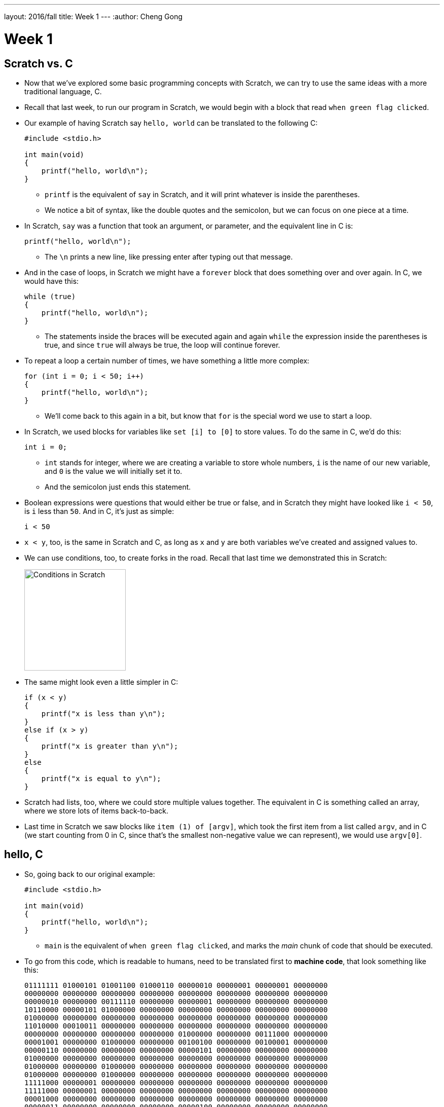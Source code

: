 ---
layout: 2016/fall
title: Week 1
---
:author: Cheng Gong

= Week 1

[t=0m0s]
== Scratch vs. C

* Now that we've explored some basic programming concepts with Scratch, we can try to use the same ideas with a more traditional language, C.
* Recall that last week, to run our program in Scratch, we would begin with a block that read `when green flag clicked`.
* Our example of having Scratch say `hello, world` can be translated to the following C:
+
[source, c]
----
#include <stdio.h>

int main(void)
{
    printf("hello, world\n");
}
----
** `printf` is the equivalent of `say` in Scratch, and it will print whatever is inside the parentheses.
** We notice a bit of syntax, like the double quotes and the semicolon, but we can focus on one piece at a time.
* In Scratch, `say` was a function that took an argument, or parameter, and the equivalent line in C is:
+
[source, c]
----
printf("hello, world\n");
----
** The `\n` prints a new line, like pressing enter after typing out that message.
* And in the case of loops, in Scratch we might have a `forever` block that does something over and over again. In C, we would have this:
+
[source, c]
----
while (true)
{
    printf("hello, world\n");
}
----
** The statements inside the braces will be executed again and again `while` the expression inside the parentheses is true, and since `true` will always be true, the loop will continue forever.
* To repeat a loop a certain number of times, we have something a little more complex:
+
[source, c]
----
for (int i = 0; i < 50; i++)
{
    printf("hello, world\n");
}
----
** We'll come back to this again in a bit, but know that `for` is the special word we use to start a loop.
* In Scratch, we used blocks for variables like `set [i] to [0]` to store values. To do the same in C, we'd do this:
+
[source, c]
----
int i = 0;
----
** `int` stands for integer, where we are creating a variable to store whole numbers, `i` is the name of our new variable, and `0` is the value we will initially set it to.
** And the semicolon just ends this statement.
* Boolean expressions were questions that would either be true or false, and in Scratch they might have looked like `i < 50`, is `i` less than `50`. And in C, it's just as simple:
+
[source, c]
----
i < 50
----
* `x < y`, too, is the same in Scratch and C, as long as `x` and `y` are both variables we've created and assigned values to.
* We can use conditions, too, to create forks in the road. Recall that last time we demonstrated this in Scratch:
+
image::conditions.png[alt="Conditions in Scratch", width=200]
* The same might look even a little simpler in C:
+
[source, c]
----
if (x < y)
{
    printf("x is less than y\n");
}
else if (x > y)
{
    printf("x is greater than y\n");
}
else
{
    printf("x is equal to y\n");
}
----
* Scratch had lists, too, where we could store multiple values together. The equivalent in C is something called an array, where we store lots of items back-to-back.
* Last time in Scratch we saw blocks like `item (1) of [argv]`, which took the first item from a list called `argv`, and in C (we start counting from 0 in C, since that's the smallest non-negative value we can represent), we would use `argv[0]`.

[t=8m59s]
== hello, C

* So, going back to our original example:
+
[source, c]
----
#include <stdio.h>

int main(void)
{
    printf("hello, world\n");
}
----
** `main` is the equivalent of `when green flag clicked`, and marks the _main_ chunk of code that should be executed.
* To go from this code, which is readable to humans, need to be translated first to *machine code*, that look something like this:
+
[source, c]
----
01111111 01000101 01001100 01000110 00000010 00000001 00000001 00000000
00000000 00000000 00000000 00000000 00000000 00000000 00000000 00000000
00000010 00000000 00111110 00000000 00000001 00000000 00000000 00000000
10110000 00000101 01000000 00000000 00000000 00000000 00000000 00000000
01000000 00000000 00000000 00000000 00000000 00000000 00000000 00000000
11010000 00010011 00000000 00000000 00000000 00000000 00000000 00000000
00000000 00000000 00000000 00000000 01000000 00000000 00111000 00000000
00001001 00000000 01000000 00000000 00100100 00000000 00100001 00000000
00000110 00000000 00000000 00000000 00000101 00000000 00000000 00000000
01000000 00000000 00000000 00000000 00000000 00000000 00000000 00000000
01000000 00000000 01000000 00000000 00000000 00000000 00000000 00000000
01000000 00000000 01000000 00000000 00000000 00000000 00000000 00000000
11111000 00000001 00000000 00000000 00000000 00000000 00000000 00000000
11111000 00000001 00000000 00000000 00000000 00000000 00000000 00000000
00001000 00000000 00000000 00000000 00000000 00000000 00000000 00000000
00000011 00000000 00000000 00000000 00000100 00000000 00000000 00000000
00111000 00000010 00000000 00000000 00000000 00000000 00000000 00000000
00111000 00000010 01000000 00000000 00000000 00000000 00000000 00000000
00111000 00000010 01000000 00000000 00000000 00000000 00000000 00000000
00011100 00000000 00000000 00000000 00000000 00000000 00000000 00000000
...
----
** You'll be asked to write this from memory for the test, so start memorizing now! Just kidding.
* But you do need to remember that, at the end of the day, computers only operate with binary, ``0``s and ``1``s, and so each of these patterns of ``0``s and ``1``s represent a special instruction to the CPU, central processing unit, of the computer. Some patterns will mean "print this to the screen," some patterns "add these two numbers," or any of a large number of operations.
* We don't need to create this by hand, since there is software called *compilers*, which take code written in C and readable by humans (*source code*), and translates it to machine code.
* We're all using slightly different operating systems on our computer, like macOS or Windows or others, and just so everyone is on the same page (get it?), we'll use a cloud-based integrated development environment called https://cs50.io[CS50 IDE].
** What does that actually mean? This is a web-based programming environment based on a platform called Cloud9, which allowed us to pre-install standard software and configure it the same way for everyone.
* We can visit the page (heh), create a free account, and see something like this:
+
image::ide.png[alt="CS50 IDE", width=600]
** On the left is where we can see our files in the cloud, on the right is where we edit our code, and the strange box at the bottom is called a `terminal`, a command-line interface (CLI) where we can type in commands directly to our computer. In this case, these commands will be sent to the computer in the cloud, and we'll use it to compile our code or run our programs.
* We'll jump right in with making our first program, and first we'll save a file using `File > Save as`:
+
image::save.png[alt="Saving in CS50 IDE", width=300]
* Now we have a file called `hello.c`, since files with source code for C end in `.c` by convention. We'll type in the same example to the editor:
+
[source, c]
----
#include <stdio.h>

int main(void)
{
    printf("hello, world\n");
}
----
* On our own computers, we might be used to double-clicking an icon of a program to rn it. The cloud computers we use run an operating system called Linux, which oftentimes do come with a graphical user interface (GUI), but is better known for its command-line interface, and so we'll use that.
* To do that, in the bottom panel we'll type `clang hello.c` as follows:
+
[source]
----
~/workspace/ $ clang hello.c
----
** `clang` (as in C language) is a compiler, so we're just asking it to compile our `hello.c` file.
** `~/workspace/` just means that we're in the folder called `workspace` in which `hello.c` lives (we can verify this by looking at the file list on the left), and `$` is just a prompt, indicating that we'll be typing our command there.
* After we press enter, we don't see anything in particular:
+
[source]
----
~/workspace/ $ clang hello.c
~/workspace/ $
----
* It turns out that the default name for compiled programs is `a.out`, and we can run it with:
+
[source]
----
~/workspace/ $ ./a.out
hello, world
~/workspace/ $
----
** Notice that it printed what we wanted successfully, and also moved our cursor to the next line. Recall that our source code had the extra `\n` to create this new line.
* If we were to remove that from our source code, and remember to save, we can recompile our program and see this:
+
[source]
----
~/workspace/ $ clang hello.c
~/workspace/ $ ./a.out
hello, world~/workspace/ $
----
** It still worked, but our next prompt ended up at the same line.
* So we change it back, and remember, every time we change our source code we also need to recompile it.
* We can also ask our new friend clang to save the program as something with a nicer name, by passing it command-line arguments (also called flags or switches):
+
[source]
----
~/workspace/ $ clang -o hello hello.c
----
** So in the middle we've added `-o` for `output` and specified it to be `hello`.
* So now we can press enter, and be able to run `./hello`.
* But this seems like it'll be more and more of a hassle as we have bigger, more complex programs. So there's actually yet another program, called `make`, that we'll use.
* But first, some cleanup. We'll run `ls` to show all the files in our `workspace` folder:
+
[source]
----
~/workspace/ $ ls
a.out*  hello*  hello.c
----
** This lists the files, which matches what we see on the left side. We could delete it with the GUI on the left side, but we could also:
+
[source]
----
~/workspace/ $ rm a.out
----
** This command, `rm` removes a file. It asks us to confirm, and we'll type `y` for yes.
* Executable programs, that we can run, are also shown by `ls` with a `*` and in a special color.
* So we can run `make`:
+
[source]
----
~/workspace/ $ make hello
----
** This program will create a `hello` executable program from a source code file called `hello.c`, all of which it infers from that one word.
** After we press enter, we see a really long command that starts with `clang` but passes in a lot more options (which we'll eventually need), but notice that we again will have a `hello` file in our directory that we can run.
* Other Linux command-line, er, commands include:
** `cd` for change directory, to move around to different folders
** `ls` which we've seen
** `mkdir` to make a directory
** `rm` to remove a file
** `rmdir` to remove a directory

[t=28m36s]
== The CS50 Library

* So let's build more interesting programs.
* To get inputs from users, we've implemented some custom functions:
** `get_char`
** `get_double`
** `get_float`
** `get_int`
** `get_long_long`
** `get_string`
* We'll create a file called `string.c` (a string is just a sequence of characters):
+
[source, c]
----
#include <cs50.h>
#include <stdio.h>

int main(void)
{
    string name = get_string();
    printf("hello, %s\n", name);
}
----
** The first lines include libraries, or groups of custom functions we can use in our own code. `cs50.h` contains the custom functions above, and `stdio.h` (Standard Input and Output) contains basic C functions like `printf`. `cs50.h` also includes a special type of variable called `string`, which C doesn't have built in.
** In our `main` functions, we first create a `string` variable called `name`, and use a function called `get_string`. We need to end it with `()` because we want to run the function, even if we don't have any arguments to pass to it. The results of `get_string` will then be stored back into `name`.
** Then in the next line, we'll use a strange syntax, `%s`, to include the value of a variable into what gets printed out. If we just used `printf("hello, name\n")`, it would literally just print `hello, name`. But with `%s` we can include `name` as a variable.
* Now we can type `make string`, and `./string`. But it looks like nothing is happening. Well, it's just waiting for our input, waiting to get a string from us. So we'll type in `David`, press enter, and see that it replies with `hello, David` like we might expect. Cool!
* But let's make it a little less confusing. Before we `get_string`, let's print some instructions out:
+
[source, c]
----
#include <cs50.h>
#include <stdio.h>

int main(void)
{
    printf("Name: ");
    string name = get_string();
    printf("hello, %s\n", name);
}
----
** Then the prompt that waits will be next to `Name: `.
* We've built a simple program step by step, line by line, with baby steps, and generally this is a good strategy for writing programs, since we can check our work at each stage and make sure what we've done so far works as expected.
* Let's do something a little different:
+
[source, c]
----
#include <cs50.h>
#include <stdio.h>

int main(void)
{
    int i = get_int();
    printf("hello, %i\n", i);
}
----
** Now we're getting an integer, storing it in a variable called `i`, and giving it to `printf` as a `%i` since `%s` substitutes a string but we know `i` is an integer.
** If we compile this, run it, and type in something like `David`, it will tell us to `Retry` until we type in something that's just a number.
* These first examples will take us (slowly but thoroughly!) through the basics, so that we can eventually build more exciting programs.
* In fact, with C we have much more control over what our computer is doing, and look under the hood a lot more easily.
* Let's write another short program:
+
[source, c]
----
#include <cs50.h>
#include <stdio.h>

int main(void)
{
    printf("x is ");
    int x = get_int();

    printf("y is ");
    int y = get_int();

    int z = x + y;

    printf("sum of x and y is %i\n", z);
}
----
** So we've gotten two numbers from the user, `x` and `y`, made a new variable `z` that contains the sum, and printed it out.
* But we can make it a little simpler without creating a whole variable and naming it:
+
[source, c]
----
#include <cs50.h>
#include <stdio.h>

int main(void)
{
    printf("x is ");
    int x = get_int();

    printf("y is ");
    int y = get_int();

    printf("sum of x and y is %i\n", x + y);
}
----
* But let's do a little more math:
+
[source, c]
----
#include <cs50.h>
#include <stdio.h>

int main(void)
{
    printf("x is ");
    int x = get_int();

    printf("y is ");
    int y = get_int();

    printf("%i plus %i is %i\n", x, y, x + y);
    printf("%i minus %i is %i\n", x, y, x - y);
    printf("%i times %i is %i\n", x, y, x * y);
    printf("%i divided by %i is %i\n", x, y, x / y);
    printf("remainder of %i divided by %i is %i\n", x, y, x % y);
}
----
** Notice the operations we use and how they are translated to C. `%` in particular, gets us the remainder when the first number is divided by the second.
* Well let's compile, run, and type in `1` and `10` for `x` and `y`:
+
[source]
----
...
1 divided by 10 is 0
...
----
** Everything else looks good, except for that one line! The correct answer should be `0.1`, right? But remember that we're working with integers `x` and `y` and printing out integers with `%i`, so numbers after the decimal point get truncated, or cut off. (`0.1` ends up being `0`.)
* So we can fix it by using a variable type called `float`, for floating-point values (real numbers):
+
[source, c]
----
#include <cs50.h>
#include <stdio.h>

int main(void)
{
    printf("x is ");
    float x = get_float();

    printf("y is ");
    float y = get_float();

    printf("%f divided by %f is %f\n", x, y, x / y);
}
----
** Now our math is correct!

[t=54m31s]
== Data Types

* There are lots of data types we'll be using:
** `bool` for a Boolean value (true or false)
** `char` for a single character
** `double` for a large real number with more bits than a normal `float`
** `float`
** `int`
** `long long` for a large whole number with more bits than a normal `int`
** `string`
* Let's write another program to show us how many bytes are used for each of these data types:
+
[source, c]
----
#include <cs50.h>
#include <stdio.h>

int main(void)
{
    printf("bool is %lu\n", sizeof(bool));
    printf("char is %lu\n", sizeof(char));
    printf("double is %lu\n", sizeof(double));
    printf("float is %lu\n", sizeof(float));
    printf("int is %lu\n", sizeof(int));
    printf("long long is %lu\n", sizeof(long long));
    printf("string is %lu\n", sizeof(string));
}
----
+
[source]
----
bool is 1
char is 1
double is 8
float is 4
int is 4
long long is 8
string is 8
----
** It turns out, for our specific Cloud9 operating system, a `bool` is a whole byte,
a character is 8 bits too, and so on.
** But wait, strings are just 8 bytes long? Not to worry, we'll realize how a string can be longer than that, soon enough.
* And we have a limited number of bytes in memory, so we can only store a finite number of digits. In fact, imagine that we have a binary number with 8 bits:
+
[source]
----
1 1 1 1 1 1 1 0
----
* If we added `1` to that, we'll get `1 1 1 1 1 1 1 1`, but what happens if we add another `1` to that? We'll start carrying over all the ``0``s to get `0 0 0 0 0 0 0 0`, but we don't have an extra bit to the left to actually store that larger value.
* In programs, we see this behavior with integers:
+
[source, c]
----
#include <cs50.h>
#include <stdio.h>

int main(void)
{
    int n = 1;
    for (int i = 0; i < 64; i++)
    {
        printf("%i\n", n);
        n = n * 2;
    }
}
----
** We know that ``int``s have 4 bytes set aside for them, which is 32 bits, so 2^32 possible values, which is about 4 billion values. But half of them are negative, so the highest positive value is just about 2 billion.
** So in this program we're starting with `n` as `1`, and doubling it each time:
+
[source]
----
n is 1
n is 2
n is 4
n is 8
...
n is 1073741824
n is -2147483648
n is 0
n is 0
...
----
** So now we know that, eventually, as our number gets too big for the number of bits set aside for it, we'll have something bad happen. This is called an *overflow*.
** We can change `n` to `long long` and print it out with `%lld`, but at the last step we still see it "wrap around" to a negative number.
* In the real world, certain games might use an integer for values, but http://www.geek.com/games/why-gandhi-is-always-a-warmongering-jerk-in-civilization-1608515/[bugs might appear] as they wrap around!
* More serious bugs could occur with https://www.engadget.com/2015/05/01/boeing-787-dreamliner-software-bug/[jets shutting off], too.
* Another bug can arise when we have *floating-point imprecision*. Remember that floats have a finite number of bits. But there are an infinite number of real numbers, so a computer has to round and represent some numbers inaccurately.
* Let's write a simple program to see this firsthand:
+
[source, c]
----
#include <stdio.h>

int main(void)
{
    printf("%.55f\n", 1.0 / 10.0);
}
----
** The new part, `%.55f`, just tells `printf` to print 55 digits after the decimal point.
** And we used `1.0` and `10.0` just to ensure that the types are floats (since we didn't specify them as variables). Alternatively, we could have used `(float) 10` to cast, or specify, `10` to be a floating-point 10 and not an integer 10.
* Now when we run this, we get:
+
[source]
----
0.100000000000000000555111512312578...
----
** Hm, it turns out the closest approximation a computer can make to `0.1` is that number.
* We watch a https://video.cs50.net/2016/fall/lectures/1?t=78m53s[quick clip] on imprecision in the real world.
* Just to recap, we now know that there are a few different data types that we can use, and also print with various symbols:
** `%c`
** `%f`
** `%d`
** `%i`
** `%lld`
** `%s`
** `...`
* And in addition to `\n` for a new line, we can use certain *escape sequences*, symbols we can type, for `printf` to print tabs or quotes or others:
** `\a`
** `\n`
** `\r`
** `\t`
** `\'`
** `\"`
** `\\`
** `\0`
** `...`

[t=1h29m26s]
== More C

* Let's write a program that uses more of the same ideas from Scratch, so we can build more complex programs in C:
+
[source, c]
----
#include <cs50.h>
#include <stdio.h>

int main(void)
{
    int i = get_int();
    if (i < 0)
    {
        printf("negative\n");
    }
    else if (i > 0)
    {
        printf("positive\n");
    }
    else
    {
        printf("equal\n");
    }
}
----
** Since we know that by the last `else` `i` is neither greater or less than `0`, we don't need to specify `else if (i == 0)`. And note that we use `==` to compare two variables or values, since a single `=` assigns one value to the other.
* We can play with some more logic:
+
[source, c]
----
#include <cs50.h>
#include <stdio.h>

int main(void)
{
    char c = get_char();
    if (c == 'Y' || c == 'y')
    {
        printf("yes\n");
    }
    else if (c == 'N' || c == 'n')
    {
        printf("no\n");
    }
    else
    {
        printf("error\n");
    }
}
----
** We get a character `c`, and compare it to either `Y` or `y`, or `N` or `n`. We use `||` in C to represent a logical *or*, where only one of the expressions need to be true for that condition to be followed and `&&` for *and*, where both expressions must be true.
** Note that we use single quotes around characters, to distinguish them between strings of a single character, which we use double quotes to indicate.
* Let's explore a different way to implement the same program:
+
[source, c]
----
#include <cs50.h>
#include <stdio.h>

int main(void)
{
    char c = get_char();
    switch (c)
    {
        case 'Y':
        case 'y':
            printf("yes\n");
            break;
        case 'N':
        case 'n':
            printf("no\n");
            break;
        default:
            printf("error\n");
            break;
    }
}
----
** Here we're using something called a *switch*, which has various cases that, when it matches one of them, will execute the statements below it. It will continue until it reaches a `break;` statement to break out of the switch.
* With our compiler and editor to help us explore, we could try removing all the `break;` statements to see what happens:
+
[source, c]
----
#include <cs50.h>
#include <stdio.h>

int main(void)
{
    char c = get_char();
    switch (c)
    {
        case 'Y':
        case 'y':
            printf("yes\n");

        case 'N':
        case 'n':
            printf("no\n");

        default:
            printf("error\n");

    }
}
----
** And in this case (heh), all the statements below the first case that matches will be executed.
* Let's dive deeper into how to design code, by making our own custom function:
+
[source, c]
----
#include <cs50.h>
#include <stdio.h>

int main(void)
{
    string s = get_string();
    print_name(s);
}

void print_name(string name)
{
    printf("hello, %s\n", name);
}
----
** Notice that below our `main` function, we define a new function called `print_name` which takes in a `string` that it can refer to as `name`, and it returns no value, so we call the type of value it returns `void`. (`main`, on the other hand, returns a value of type `int`. More on that another day.)
** But now if we try to `print_name(s)` in our `main` function, we still get an error. And that's because the compiler reads from top to bottom, in order, so at the time `main` calls `print_name`, it doesn't exist yet. So we need to declare it with something called a *prototype* first:
+
[source, c]
----
#include <cs50.h>
#include <stdio.h>

void print_name(string name);

int main(void)
{
    string s = get_string();
    print_name(s);
}

void print_name(string name)
{
    printf("hello, %s\n", name);
}
----
*** That just defines the function, what it will take, and what it will return, and later our compiler will look for it and be able to link it correctly.
** And within our libraries `cs50.h` and `stdio.h` are similar prototypes, one line statements that define functions like `get_string` and `printf`, with their implementations in other files.
* And to demonstrate return values, we can write a program like this:
+
[source, c]
----
#include <cs50.h>
#include <stdio.h>

int square(int n);

int main(void)
{
    printf("x is ");
    int x = get_int();
    printf("x^2 is %i\n", square(x));
}

int square(int n)
{
    return n * n;
}
----
** `square` is a function that takes an `int` `n`, and returns something of type `int`. Within the function, it will just `return n * n`.
** Now we can use `square(x)` in our function, and `printf` the result like any other `int` since we know that's what the function will return.
* If we go back to our original `get_string` function, we can realize that `get_string` probably has a prototype that looks something like `string get_string(void)`, since it takes no arguments but returns a string for us to use:
+
[source, c]
----
#include <cs50.h>
#include <stdio.h>

int main(void)
{
    string s = get_string();
    printf("hello, %s\n", s);
}
----
* Let's improve our `cough` example from Scratch last time, step by step:
+
[source, c]
----
#include <stdio.h>

int main(void)
{
    printf("cough\n");
    printf("cough\n");
    printf("cough\n");
}
----
** Here we want to print out `cough` three times, so we've copied and pasted the code.
* So we can replace that with a loop, since each line is exactly the same:
+
[source, c]
----
#include <stdio.h>

int main(void)
{
    for (int i = 0; i < 3; i++)
    {
        printf("cough\n");
    }
}
----
* But we can write our own function now, so we can reuse it wherever we'd like:
+
[source, c]
----
#include <stdio.h>

void cough(void);

int main(void)
{
    for (int i = 0; i < 3; i++)
    {
        cough();
    }
}

void cough(void)
{
    printf("cough\n");
}
----
** It may seem like we've worked too hard for this particular example, but as programs get more and more complex we will need to create these blocks and custom functions.
* For example, if we wanted to `cough` a number of times, and also `sneeze` a certain number of times, we should be able to do that quite simply:
+
[source, c]
----
#include <cs50.h>
#include <stdio.h>

void cough(int n);
void say(string word, int n);
void sneeze(int n);

int main(void)
{
    cough(3);
    sneeze(3);
}

void cough(int n)
{
    say("cough", n);
}

void say(string word, int n)
{
    for (int i = 0; i < n; i++)
    {
        printf("%s\n", word);
    }
}

void sneeze(int n)
{
    say("achoo", n);
}
----
** Notice that `main` can simply call `cough` and `sneeze` with the number of times it would like that action, and those functions call `say`, which has the actual shared implementation of a `for` loop and `printf`.
** Notice that `say`, too, is now taking two arguments, one of which is a `string` and one an `int`, and so each time it is called, both arguments need to be passed in.
* We call this concept *abstraction*, where we build layers that different people can work on, but will work together in the end since each piece will do what it is supposed to (if it's implemented correctly, of course!).
* And in fact, we've been using abstraction this whole time as we called `get_string` or `printf`, since we don't know how those functions are actually implemented in the other files that we are including, but we can use them since we know what they will do.
* So let's go back to what `make` is actually doing. Compiling, in fact, includes several steps such as:
** preprocessing
*** Lines that start with `#`, like `#include`, are preprocessed. `#include` in particular makes our compiler look for the file somewhere on our computer and literally include them inside our files (like copying and pasting them in).
** compiling
*** We can run `clang -S hello.c` to see our C program compiled into another language called assembly language (which you'll see more of if you take http://ummcheng.com/[Cheng]'s favorite class during his time at Harvard, CS61!) that has the very simple instructions that CPUs can understand (like adding numbers, moving values in memory, etc), but in text format so humans can attempt to decipher it too.
** assembling
*** The intermediate assembly code is then translated into machine code, 0s and 1s, that the CPU can actually understand.
** linking
*** This final step takes the machine code of our program, and the machine code of all the libraries we included earlier and are using, and combines them so that the final program has all the pieces we need. (The preprocessed files we `#include` are just header files, which only have prototypes of the functions we want to use. The actual implementation and thus machine code is separate and lives in other files.)
* So there was a lot there going on, but hopefully we can start getting more and more comfortable with, and understand, how something "simple" actually works!
* Eventually, you'll be able to recognize patterns, and pick up on design and abstraction to write good programs.
* We'll focus on cryptography, or scrambling information, next week. We'll take steps each week so we can write more and more interesting programs as we go along. Until next time!

